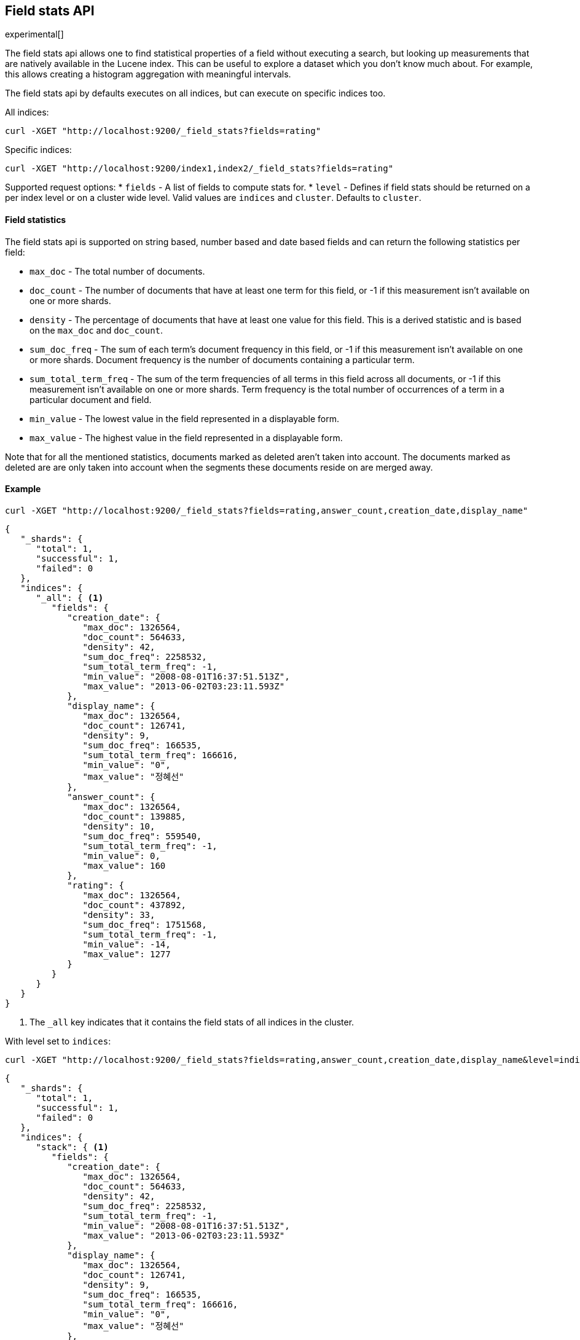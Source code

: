 [[search-field-stats]]
== Field stats API

experimental[]

The field stats api allows one to find statistical properties of a field without executing a search, but
looking up measurements that are natively available in the Lucene index. This can be useful to explore a dataset which
you don't know much about. For example, this allows creating a histogram aggregation with meaningful intervals.

The field stats api by defaults executes on all indices, but can execute on specific indices too.

All indices:

[source,js]
--------------------------------------------------
curl -XGET "http://localhost:9200/_field_stats?fields=rating"
--------------------------------------------------

Specific indices:

[source,js]
--------------------------------------------------
curl -XGET "http://localhost:9200/index1,index2/_field_stats?fields=rating"
--------------------------------------------------

Supported request options:
* `fields` - A list of fields to compute stats for.
* `level`  - Defines if field stats should be returned on a per index level or on a cluster wide level. Valid values are
             `indices` and `cluster`. Defaults to `cluster`.

==== Field statistics

The field stats api is supported on string based, number based and date based fields and can return the following statistics per field:

* `max_doc`             - The total number of documents.
* `doc_count`           - The number of documents that have at least one term for this field, or -1 if this measurement isn't available on one or more shards.
* `density`             - The percentage of documents that have at least one value for this field. This is a derived statistic and is based on the `max_doc` and `doc_count`.
* `sum_doc_freq`        - The sum of each term's document frequency in this field, or -1 if this measurement isn't available on one or more shards.
                          Document frequency is the number of documents containing a particular term.
* `sum_total_term_freq` - The sum of the term frequencies of all terms in this field across all documents, or -1 if this measurement isn't available on one or more shards.
                          Term frequency is the total number of occurrences of a term in a particular document and field.
* `min_value`           - The lowest value in the field represented in a displayable form.
* `max_value`           - The highest value in the field represented in a displayable form.

Note that for all the mentioned statistics, documents marked as deleted aren't taken into account. The documents marked
as deleted are are only taken into account when the segments these documents reside on are merged away.

==== Example

[source,js]
--------------------------------------------------
curl -XGET "http://localhost:9200/_field_stats?fields=rating,answer_count,creation_date,display_name"
--------------------------------------------------

[source,js]
--------------------------------------------------
{
   "_shards": {
      "total": 1,
      "successful": 1,
      "failed": 0
   },
   "indices": {
      "_all": { <1>
         "fields": {
            "creation_date": {
               "max_doc": 1326564,
               "doc_count": 564633,
               "density": 42,
               "sum_doc_freq": 2258532,
               "sum_total_term_freq": -1,
               "min_value": "2008-08-01T16:37:51.513Z",
               "max_value": "2013-06-02T03:23:11.593Z"
            },
            "display_name": {
               "max_doc": 1326564,
               "doc_count": 126741,
               "density": 9,
               "sum_doc_freq": 166535,
               "sum_total_term_freq": 166616,
               "min_value": "0",
               "max_value": "정혜선"
            },
            "answer_count": {
               "max_doc": 1326564,
               "doc_count": 139885,
               "density": 10,
               "sum_doc_freq": 559540,
               "sum_total_term_freq": -1,
               "min_value": 0,
               "max_value": 160
            },
            "rating": {
               "max_doc": 1326564,
               "doc_count": 437892,
               "density": 33,
               "sum_doc_freq": 1751568,
               "sum_total_term_freq": -1,
               "min_value": -14,
               "max_value": 1277
            }
         }
      }
   }
}
--------------------------------------------------

<1> The `_all` key indicates that it contains the field stats of all indices in the cluster.

With level set to `indices`:

[source,js]
--------------------------------------------------
curl -XGET "http://localhost:9200/_field_stats?fields=rating,answer_count,creation_date,display_name&level=indices"
--------------------------------------------------

[source,js]
--------------------------------------------------
{
   "_shards": {
      "total": 1,
      "successful": 1,
      "failed": 0
   },
   "indices": {
      "stack": { <1>
         "fields": {
            "creation_date": {
               "max_doc": 1326564,
               "doc_count": 564633,
               "density": 42,
               "sum_doc_freq": 2258532,
               "sum_total_term_freq": -1,
               "min_value": "2008-08-01T16:37:51.513Z",
               "max_value": "2013-06-02T03:23:11.593Z"
            },
            "display_name": {
               "max_doc": 1326564,
               "doc_count": 126741,
               "density": 9,
               "sum_doc_freq": 166535,
               "sum_total_term_freq": 166616,
               "min_value": "0",
               "max_value": "정혜선"
            },
            "answer_count": {
               "max_doc": 1326564,
               "doc_count": 139885,
               "density": 10,
               "sum_doc_freq": 559540,
               "sum_total_term_freq": -1,
               "min_value": 0,
               "max_value": 160
            },
            "rating": {
               "max_doc": 1326564,
               "doc_count": 437892,
               "density": 33,
               "sum_doc_freq": 1751568,
               "sum_total_term_freq": -1,
               "min_value": -14,
               "max_value": 1277
            }
         }
      }
   }
}
--------------------------------------------------

<1> The `stack` key means it contains all field stats for the `stack` index.